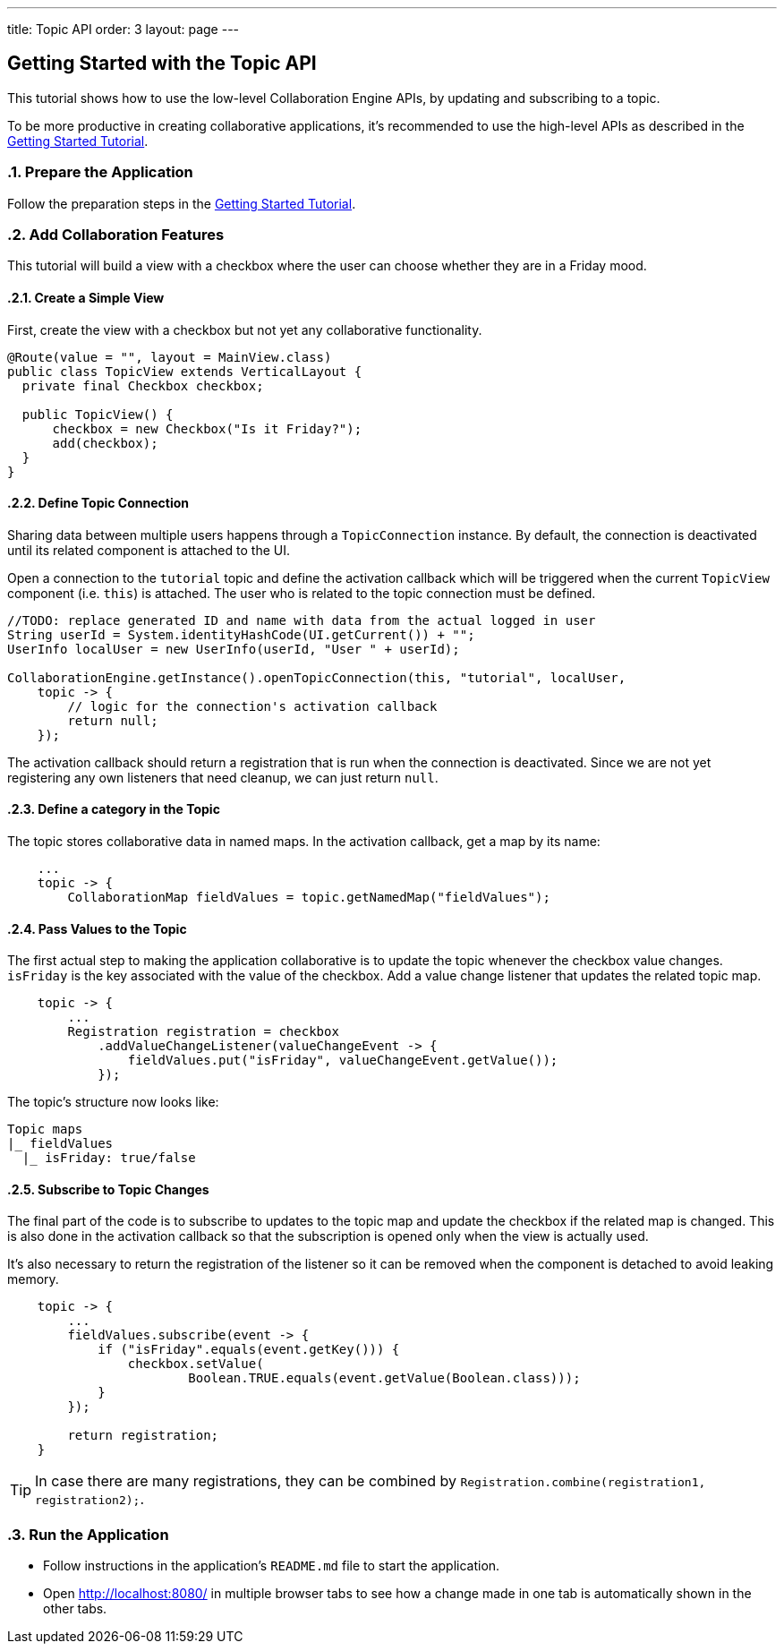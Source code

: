 ---
title: Topic API
order: 3
layout: page
---

[[ce.topic-tutorial]]
== Getting Started with the Topic API
:sectnums:

This tutorial shows how to use the low-level Collaboration Engine APIs,
by updating and subscribing to a topic.

To be more productive in creating collaborative applications, it's recommended
to use the high-level APIs as described in the link:ce-tutorial.asciidoc[Getting Started Tutorial].

[[ce.topic-tutorial.setup]]
=== Prepare the Application

Follow the preparation steps in the
link:ce-tutorial.asciidoc#ce.tutorial.setup[Getting Started Tutorial].

[[ce.topic-tutorial.add-collaboration-features]]
=== Add Collaboration Features
This tutorial will build a view with a checkbox where the user can choose whether they are in a Friday mood.

==== Create a Simple View

First, create the view with a checkbox but not yet any collaborative functionality.

[source, java]
----
@Route(value = "", layout = MainView.class)
public class TopicView extends VerticalLayout {
  private final Checkbox checkbox;

  public TopicView() {
      checkbox = new Checkbox("Is it Friday?");
      add(checkbox);
  }
}
----

==== Define Topic Connection

Sharing data between multiple users happens through a `TopicConnection` instance.
By default, the connection is deactivated until its related component is attached to the UI.

Open a connection to the `tutorial` topic and define the activation callback
which will be triggered when the current `TopicView` component (i.e. `this`) is attached.
The user who is related to the topic connection must be defined.

[source, java]
----
//TODO: replace generated ID and name with data from the actual logged in user
String userId = System.identityHashCode(UI.getCurrent()) + "";
UserInfo localUser = new UserInfo(userId, "User " + userId);

CollaborationEngine.getInstance().openTopicConnection(this, "tutorial", localUser,
    topic -> {
        // logic for the connection's activation callback
        return null;
    });
----

The activation callback should return a registration that is run when the connection is deactivated.
Since we are not yet registering any own listeners that need cleanup, we can just return `null`.

==== Define a category in the Topic
The topic stores collaborative data in named maps. In the activation callback, get a map by its name:

[source, java]
----
    ...
    topic -> {
        CollaborationMap fieldValues = topic.getNamedMap("fieldValues");
----

==== Pass Values to the Topic

The first actual step to making the application collaborative is to update the topic whenever the checkbox value changes.
`isFriday` is the key associated with the value of the checkbox.
Add a value change listener that updates the related topic map.

[source, java]
----
    topic -> {
        ...
        Registration registration = checkbox
            .addValueChangeListener(valueChangeEvent -> {
                fieldValues.put("isFriday", valueChangeEvent.getValue());
            });
----

The topic's structure now looks like:

----
Topic maps
|_ fieldValues
  |_ isFriday: true/false
----


==== Subscribe to Topic Changes

The final part of the code is to subscribe to updates to the topic map and update the checkbox if the related map is changed.
This is also done in the activation callback so that the subscription is opened only when the view is actually used.

It's also necessary to return the registration of the listener so
it can be removed when the component is detached to avoid leaking memory.

[source, java]
----
    topic -> {
        ...
        fieldValues.subscribe(event -> {
            if ("isFriday".equals(event.getKey())) {
                checkbox.setValue(
                        Boolean.TRUE.equals(event.getValue(Boolean.class)));
            }
        });

        return registration;
    }
----
TIP: In case there are many registrations, they can be combined by `Registration.combine(registration1, registration2);`.

[[ce.topic-tutorial.run]]
=== Run the Application
* Follow instructions in the application's `README.md` file to start the application.
* Open http://localhost:8080/ in multiple browser tabs to see how a change made in one tab is automatically shown in the other tabs.
